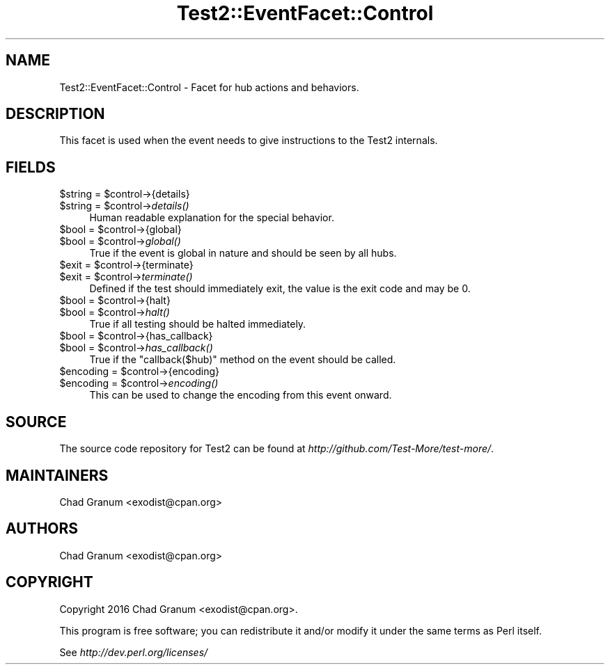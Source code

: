 .\" Automatically generated by Pod::Man 4.07 (Pod::Simple 3.32)
.\"
.\" Standard preamble:
.\" ========================================================================
.de Sp \" Vertical space (when we can't use .PP)
.if t .sp .5v
.if n .sp
..
.de Vb \" Begin verbatim text
.ft CW
.nf
.ne \\$1
..
.de Ve \" End verbatim text
.ft R
.fi
..
.\" Set up some character translations and predefined strings.  \*(-- will
.\" give an unbreakable dash, \*(PI will give pi, \*(L" will give a left
.\" double quote, and \*(R" will give a right double quote.  \*(C+ will
.\" give a nicer C++.  Capital omega is used to do unbreakable dashes and
.\" therefore won't be available.  \*(C` and \*(C' expand to `' in nroff,
.\" nothing in troff, for use with C<>.
.tr \(*W-
.ds C+ C\v'-.1v'\h'-1p'\s-2+\h'-1p'+\s0\v'.1v'\h'-1p'
.ie n \{\
.    ds -- \(*W-
.    ds PI pi
.    if (\n(.H=4u)&(1m=24u) .ds -- \(*W\h'-12u'\(*W\h'-12u'-\" diablo 10 pitch
.    if (\n(.H=4u)&(1m=20u) .ds -- \(*W\h'-12u'\(*W\h'-8u'-\"  diablo 12 pitch
.    ds L" ""
.    ds R" ""
.    ds C` ""
.    ds C' ""
'br\}
.el\{\
.    ds -- \|\(em\|
.    ds PI \(*p
.    ds L" ``
.    ds R" ''
.    ds C`
.    ds C'
'br\}
.\"
.\" Escape single quotes in literal strings from groff's Unicode transform.
.ie \n(.g .ds Aq \(aq
.el       .ds Aq '
.\"
.\" If the F register is >0, we'll generate index entries on stderr for
.\" titles (.TH), headers (.SH), subsections (.SS), items (.Ip), and index
.\" entries marked with X<> in POD.  Of course, you'll have to process the
.\" output yourself in some meaningful fashion.
.\"
.\" Avoid warning from groff about undefined register 'F'.
.de IX
..
.if !\nF .nr F 0
.if \nF>0 \{\
.    de IX
.    tm Index:\\$1\t\\n%\t"\\$2"
..
.    if !\nF==2 \{\
.        nr % 0
.        nr F 2
.    \}
.\}
.\" ========================================================================
.\"
.IX Title "Test2::EventFacet::Control 3pm"
.TH Test2::EventFacet::Control 3pm "2017-11-30" "perl v5.24.1" "User Contributed Perl Documentation"
.\" For nroff, turn off justification.  Always turn off hyphenation; it makes
.\" way too many mistakes in technical documents.
.if n .ad l
.nh
.SH "NAME"
Test2::EventFacet::Control \- Facet for hub actions and behaviors.
.SH "DESCRIPTION"
.IX Header "DESCRIPTION"
This facet is used when the event needs to give instructions to the Test2
internals.
.SH "FIELDS"
.IX Header "FIELDS"
.ie n .IP "$string = $control\->{details}" 4
.el .IP "\f(CW$string\fR = \f(CW$control\fR\->{details}" 4
.IX Item "$string = $control->{details}"
.PD 0
.ie n .IP "$string = $control\->\fIdetails()\fR" 4
.el .IP "\f(CW$string\fR = \f(CW$control\fR\->\fIdetails()\fR" 4
.IX Item "$string = $control->details()"
.PD
Human readable explanation for the special behavior.
.ie n .IP "$bool = $control\->{global}" 4
.el .IP "\f(CW$bool\fR = \f(CW$control\fR\->{global}" 4
.IX Item "$bool = $control->{global}"
.PD 0
.ie n .IP "$bool = $control\->\fIglobal()\fR" 4
.el .IP "\f(CW$bool\fR = \f(CW$control\fR\->\fIglobal()\fR" 4
.IX Item "$bool = $control->global()"
.PD
True if the event is global in nature and should be seen by all hubs.
.ie n .IP "$exit = $control\->{terminate}" 4
.el .IP "\f(CW$exit\fR = \f(CW$control\fR\->{terminate}" 4
.IX Item "$exit = $control->{terminate}"
.PD 0
.ie n .IP "$exit = $control\->\fIterminate()\fR" 4
.el .IP "\f(CW$exit\fR = \f(CW$control\fR\->\fIterminate()\fR" 4
.IX Item "$exit = $control->terminate()"
.PD
Defined if the test should immediately exit, the value is the exit code and may
be \f(CW0\fR.
.ie n .IP "$bool = $control\->{halt}" 4
.el .IP "\f(CW$bool\fR = \f(CW$control\fR\->{halt}" 4
.IX Item "$bool = $control->{halt}"
.PD 0
.ie n .IP "$bool = $control\->\fIhalt()\fR" 4
.el .IP "\f(CW$bool\fR = \f(CW$control\fR\->\fIhalt()\fR" 4
.IX Item "$bool = $control->halt()"
.PD
True if all testing should be halted immediately.
.ie n .IP "$bool = $control\->{has_callback}" 4
.el .IP "\f(CW$bool\fR = \f(CW$control\fR\->{has_callback}" 4
.IX Item "$bool = $control->{has_callback}"
.PD 0
.ie n .IP "$bool = $control\->\fIhas_callback()\fR" 4
.el .IP "\f(CW$bool\fR = \f(CW$control\fR\->\fIhas_callback()\fR" 4
.IX Item "$bool = $control->has_callback()"
.PD
True if the \f(CW\*(C`callback($hub)\*(C'\fR method on the event should be called.
.ie n .IP "$encoding = $control\->{encoding}" 4
.el .IP "\f(CW$encoding\fR = \f(CW$control\fR\->{encoding}" 4
.IX Item "$encoding = $control->{encoding}"
.PD 0
.ie n .IP "$encoding = $control\->\fIencoding()\fR" 4
.el .IP "\f(CW$encoding\fR = \f(CW$control\fR\->\fIencoding()\fR" 4
.IX Item "$encoding = $control->encoding()"
.PD
This can be used to change the encoding from this event onward.
.SH "SOURCE"
.IX Header "SOURCE"
The source code repository for Test2 can be found at
\&\fIhttp://github.com/Test\-More/test\-more/\fR.
.SH "MAINTAINERS"
.IX Header "MAINTAINERS"
.IP "Chad Granum <exodist@cpan.org>" 4
.IX Item "Chad Granum <exodist@cpan.org>"
.SH "AUTHORS"
.IX Header "AUTHORS"
.PD 0
.IP "Chad Granum <exodist@cpan.org>" 4
.IX Item "Chad Granum <exodist@cpan.org>"
.PD
.SH "COPYRIGHT"
.IX Header "COPYRIGHT"
Copyright 2016 Chad Granum <exodist@cpan.org>.
.PP
This program is free software; you can redistribute it and/or
modify it under the same terms as Perl itself.
.PP
See \fIhttp://dev.perl.org/licenses/\fR
